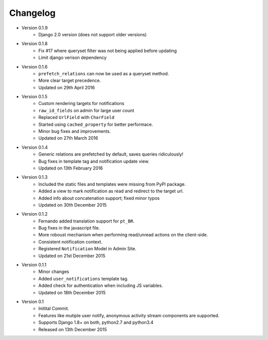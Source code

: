 Changelog
=========
- Version 0.1.9
    - Django 2.0 version (does not support older versions)

- Version 0.1.8
    - Fix #17 where queryset filter was not being applied before updating
    - Limit django verison dependency

- Version 0.1.6
    - ``prefetch_relations`` can now be used as a queryset method.
    - More clear target precedence.
    - Updated on 29th April 2016

- Version 0.1.5
    - Custom rendering targets for notifications
    - ``raw_id_fields`` on admin for large user count
    - Replaced ``UrlField`` with ``CharField``
    - Started using ``cached_property`` for better performace.
    - Minor bug fixes and improvements.
    - Updated on 27th March 2016

- Version 0.1.4
    - Generic relations are prefetched by default, saves queries ridiculously!
    - Bug fixes in template tag and notification update view.
    - Updated on 13th February 2016

- Version 0.1.3
    - Included the static files and templates were missing from PyPI package.
    - Added a view to mark notification as read and redirect to the target url.
    - Added info about concatenation support; fixed minor typos
    - Updated on 30th December 2015

- Version 0.1.2
    - Fernando added translation support for ``pt_BR``.
    - Bug fixes in the javascript file.
    - More roboust mechanism when performing read/unread actions on the client-side.
    - Consistent notification context.
    - Registered ``Notification`` Model in Admin Site.
    - Updated on 21st December 2015

- Version 0.1.1
    - Minor changes
    - Added ``user_notifications`` template tag.
    - Added check for authentication when including JS variables.
    - Updated on 18th December 2015

- Version 0.1
    - Initital Commit.
    - Features like mutiple user notify, anonymous activity stream components are supported.
    - Supports Django 1.8+ on both, python2.7 and python3.4
    - Released on 13th December 2015

